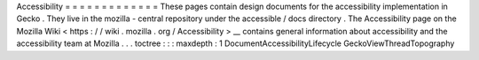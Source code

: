 Accessibility
=
=
=
=
=
=
=
=
=
=
=
=
=
These
pages
contain
design
documents
for
the
accessibility
implementation
in
Gecko
.
They
live
in
the
mozilla
-
central
repository
under
the
accessible
/
docs
directory
.
The
Accessibility
page
on
the
Mozilla
Wiki
<
https
:
/
/
wiki
.
mozilla
.
org
/
Accessibility
>
__
contains
general
information
about
accessibility
and
the
accessibility
team
at
Mozilla
.
.
.
toctree
:
:
:
maxdepth
:
1
DocumentAccessibilityLifecycle
GeckoViewThreadTopography
